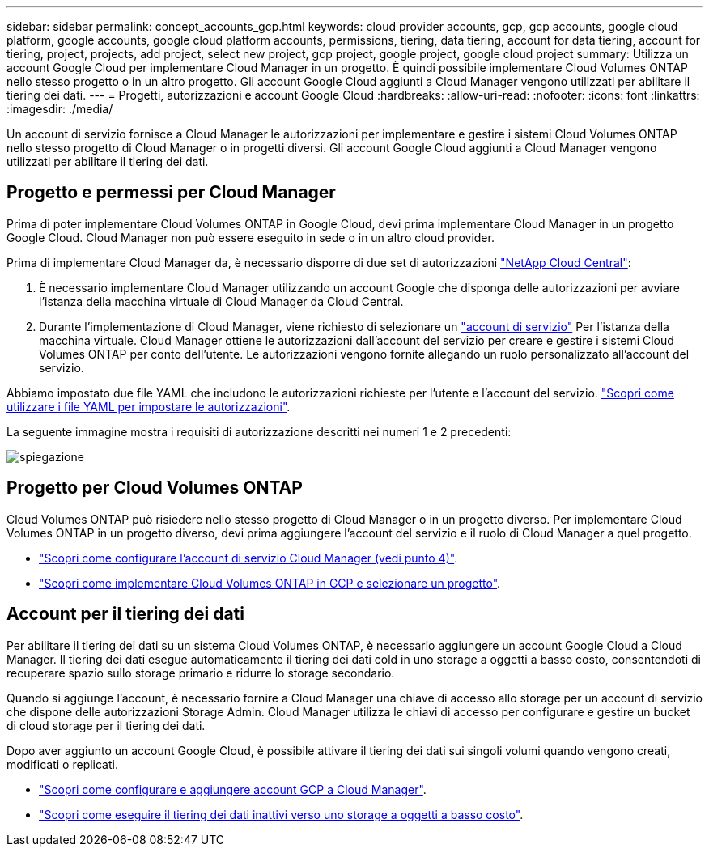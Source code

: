 ---
sidebar: sidebar 
permalink: concept_accounts_gcp.html 
keywords: cloud provider accounts, gcp, gcp accounts, google cloud platform, google accounts, google cloud platform accounts, permissions, tiering, data tiering, account for data tiering, account for tiering, project, projects, add project, select new project, gcp project, google project, google cloud project 
summary: Utilizza un account Google Cloud per implementare Cloud Manager in un progetto. È quindi possibile implementare Cloud Volumes ONTAP nello stesso progetto o in un altro progetto. Gli account Google Cloud aggiunti a Cloud Manager vengono utilizzati per abilitare il tiering dei dati. 
---
= Progetti, autorizzazioni e account Google Cloud
:hardbreaks:
:allow-uri-read: 
:nofooter: 
:icons: font
:linkattrs: 
:imagesdir: ./media/


[role="lead"]
Un account di servizio fornisce a Cloud Manager le autorizzazioni per implementare e gestire i sistemi Cloud Volumes ONTAP nello stesso progetto di Cloud Manager o in progetti diversi. Gli account Google Cloud aggiunti a Cloud Manager vengono utilizzati per abilitare il tiering dei dati.



== Progetto e permessi per Cloud Manager

Prima di poter implementare Cloud Volumes ONTAP in Google Cloud, devi prima implementare Cloud Manager in un progetto Google Cloud. Cloud Manager non può essere eseguito in sede o in un altro cloud provider.

Prima di implementare Cloud Manager da, è necessario disporre di due set di autorizzazioni https://cloud.netapp.com["NetApp Cloud Central"^]:

. È necessario implementare Cloud Manager utilizzando un account Google che disponga delle autorizzazioni per avviare l'istanza della macchina virtuale di Cloud Manager da Cloud Central.
. Durante l'implementazione di Cloud Manager, viene richiesto di selezionare un https://cloud.google.com/iam/docs/service-accounts["account di servizio"^] Per l'istanza della macchina virtuale. Cloud Manager ottiene le autorizzazioni dall'account del servizio per creare e gestire i sistemi Cloud Volumes ONTAP per conto dell'utente. Le autorizzazioni vengono fornite allegando un ruolo personalizzato all'account del servizio.


Abbiamo impostato due file YAML che includono le autorizzazioni richieste per l'utente e l'account del servizio. link:task_getting_started_gcp.html["Scopri come utilizzare i file YAML per impostare le autorizzazioni"].

La seguente immagine mostra i requisiti di autorizzazione descritti nei numeri 1 e 2 precedenti:

image:diagram_permissions_gcp.png["spiegazione"]



== Progetto per Cloud Volumes ONTAP

Cloud Volumes ONTAP può risiedere nello stesso progetto di Cloud Manager o in un progetto diverso. Per implementare Cloud Volumes ONTAP in un progetto diverso, devi prima aggiungere l'account del servizio e il ruolo di Cloud Manager a quel progetto.

* link:task_getting_started_gcp.html#service-account["Scopri come configurare l'account di servizio Cloud Manager (vedi punto 4)"].
* link:task_deploying_gcp.html["Scopri come implementare Cloud Volumes ONTAP in GCP e selezionare un progetto"].




== Account per il tiering dei dati

Per abilitare il tiering dei dati su un sistema Cloud Volumes ONTAP, è necessario aggiungere un account Google Cloud a Cloud Manager. Il tiering dei dati esegue automaticamente il tiering dei dati cold in uno storage a oggetti a basso costo, consentendoti di recuperare spazio sullo storage primario e ridurre lo storage secondario.

Quando si aggiunge l'account, è necessario fornire a Cloud Manager una chiave di accesso allo storage per un account di servizio che dispone delle autorizzazioni Storage Admin. Cloud Manager utilizza le chiavi di accesso per configurare e gestire un bucket di cloud storage per il tiering dei dati.

Dopo aver aggiunto un account Google Cloud, è possibile attivare il tiering dei dati sui singoli volumi quando vengono creati, modificati o replicati.

* link:task_adding_gcp_accounts.html["Scopri come configurare e aggiungere account GCP a Cloud Manager"].
* link:task_tiering.html["Scopri come eseguire il tiering dei dati inattivi verso uno storage a oggetti a basso costo"].

